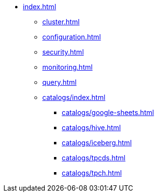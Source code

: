 * xref:index.adoc[]
** xref:cluster.adoc[]
** xref:configuration.adoc[]
** xref:security.adoc[]
** xref:monitoring.adoc[]
** xref:query.adoc[]
** xref:catalogs/index.adoc[]
*** xref:catalogs/google-sheets.adoc[]
*** xref:catalogs/hive.adoc[]
*** xref:catalogs/iceberg.adoc[]
*** xref:catalogs/tpcds.adoc[]
*** xref:catalogs/tpch.adoc[]
